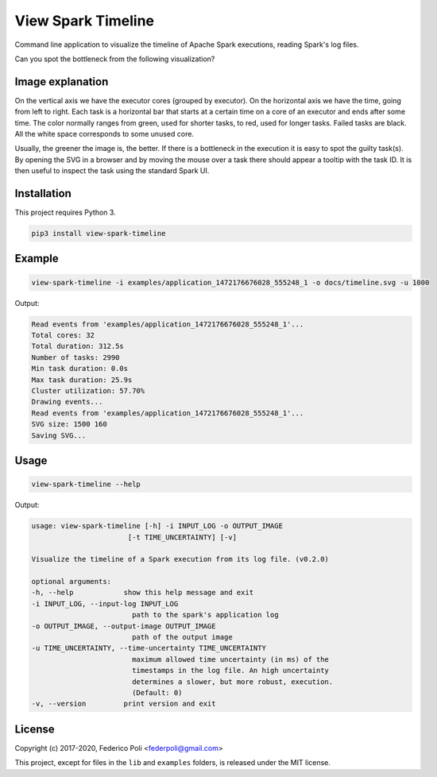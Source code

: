 View Spark Timeline
===================

.. image:: https://travis-ci.org/fpoli/view-spark-timeline.svg?branch=master
    :target: https://travis-ci.org/fpoli/view-spark-timeline

Command line application to visualize the timeline of Apache Spark executions, reading Spark's log files.

Can you spot the bottleneck from the following visualization?

.. image:: docs/example-timeline.svg


Image explanation
-----------------

On the vertical axis we have the executor cores (grouped by executor).
On the horizontal axis we have the time, going from left to right.
Each task is a horizontal bar that starts at a certain time on a core of an executor and ends after some time.
The color normally ranges from green, used for shorter tasks, to red, used for longer tasks. Failed tasks are black.
All the white space corresponds to some unused core.

Usually, the greener the image is, the better. If there is a bottleneck in the execution it is easy to spot the guilty task(s).
By opening the SVG in a browser and by moving the mouse over a task there should appear a tooltip with the task ID.
It is then useful to inspect the task using the standard Spark UI.


Installation
------------

This project requires Python 3.

.. code-block:: bash

    pip3 install view-spark-timeline


Example
-------

.. code-block:: bash

    view-spark-timeline -i examples/application_1472176676028_555248_1 -o docs/timeline.svg -u 1000


Output:

.. code-block:: text

    Read events from 'examples/application_1472176676028_555248_1'...
    Total cores: 32
    Total duration: 312.5s
    Number of tasks: 2990
    Min task duration: 0.0s
    Max task duration: 25.9s
    Cluster utilization: 57.70%
    Drawing events...
    Read events from 'examples/application_1472176676028_555248_1'...
    SVG size: 1500 160
    Saving SVG...


Usage
-----

.. code-block:: bash

    view-spark-timeline --help

Output:

.. code-block:: text

    usage: view-spark-timeline [-h] -i INPUT_LOG -o OUTPUT_IMAGE
                           [-t TIME_UNCERTAINTY] [-v]

    Visualize the timeline of a Spark execution from its log file. (v0.2.0)

    optional arguments:
    -h, --help            show this help message and exit
    -i INPUT_LOG, --input-log INPUT_LOG
                            path to the spark's application log
    -o OUTPUT_IMAGE, --output-image OUTPUT_IMAGE
                            path of the output image
    -u TIME_UNCERTAINTY, --time-uncertainty TIME_UNCERTAINTY
                            maximum allowed time uncertainty (in ms) of the
                            timestamps in the log file. An high uncertainty
                            determines a slower, but more robust, execution.
                            (Default: 0)
    -v, --version         print version and exit


License
-------

Copyright (c) 2017-2020, Federico Poli <federpoli@gmail.com>

This project, except for files in the :literal:`lib` and :literal:`examples` folders, is released under the MIT license.
